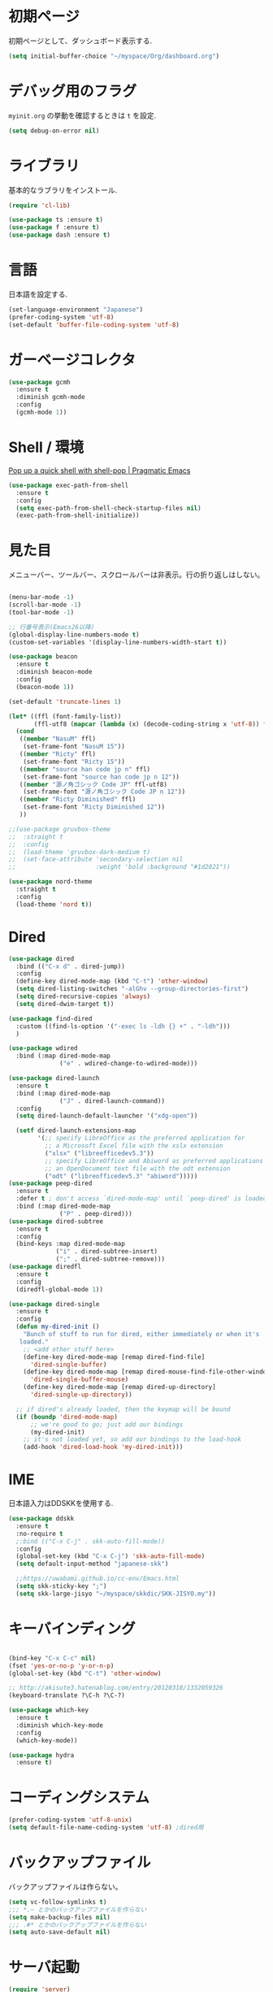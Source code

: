 * 初期ページ
初期ページとして、ダッシュボード表示する.

#+begin_src emacs-lisp
  (setq initial-buffer-choice "~/myspace/Org/dashboard.org")
#+end_src

* デバッグ用のフラグ
~myinit.org~ の挙動を確認するときは ~t~ を設定.

  #+begin_src emacs-lisp
    (setq debug-on-error nil)
  #+end_src

* ライブラリ
基本的なラブラリをインストール.

  #+begin_src emacs-lisp
    (require 'cl-lib)

    (use-package ts :ensure t)
    (use-package f :ensure t)
    (use-package dash :ensure t)
  #+end_src

* 言語
日本語を設定する.

#+begin_src emacs-lisp
  (set-language-environment "Japanese")
  (prefer-coding-system 'utf-8)
  (set-default 'buffer-file-coding-system 'utf-8)
#+end_src

* ガーベージコレクタ

  #+begin_src emacs-lisp
    (use-package gcmh
      :ensure t
      :diminish gcmh-mode
      :config
      (gcmh-mode 1))
  #+end_src
  
* Shell / 環境

  [[http://pragmaticemacs.com/emacs/pop-up-a-quick-shell-with-shell-pop/][Pop up a quick shell with shell-pop | Pragmatic Emacs]]

  #+BEGIN_SRC emacs-lisp
    (use-package exec-path-from-shell
      :ensure t
      :config
      (setq exec-path-from-shell-check-startup-files nil)
      (exec-path-from-shell-initialize))
  #+END_SRC

* 見た目
  メニューバー、ツールバー、スクロールバーは非表示。行の折り返しはしない。

  #+BEGIN_SRC emacs-lisp

    (menu-bar-mode -1)
    (scroll-bar-mode -1)
    (tool-bar-mode -1)

    ;; 行番号表示(Emacs26以降)
    (global-display-line-numbers-mode t)
    (custom-set-variables '(display-line-numbers-width-start t))

    (use-package beacon
      :ensure t
      :diminish beacon-mode
      :config
      (beacon-mode 1))

    (set-default 'truncate-lines 1)

    (let* ((ffl (font-family-list))
           (ffl-utf8 (mapcar (lambda (x) (decode-coding-string x 'utf-8)) ffl)))
      (cond
       ((member "NasuM" ffl)
        (set-frame-font "NasuM 15"))
       ((member "Ricty" ffl)
        (set-frame-font "Ricty 15"))
       ((member "source han code jp n" ffl)
        (set-frame-font "source han code jp n 12"))
       ((member "源ノ角ゴシック Code JP" ffl-utf8)
        (set-frame-font "源ノ角ゴシック Code JP n 12"))
       ((member "Ricty Diminished" ffl)
        (set-frame-font "Ricty Diminished 12"))
       ))

    ;;(use-package gruvbox-theme
    ;;  :straight t
    ;;  :config
    ;;  (load-theme 'gruvbox-dark-medium t)
    ;;  (set-face-attribute 'secondary-selection nil
    ;;                      :weight 'bold :background "#1d2021"))

    (use-package nord-theme
      :straight t
      :config
      (load-theme 'nord t))
  #+END_SRC

* Dired

  #+BEGIN_SRC emacs-lisp
    (use-package dired
      :bind (("C-x d" . dired-jump))
      :config
      (define-key dired-mode-map (kbd "C-t") 'other-window)
      (setq dired-listing-switches "-alGhv --group-directories-first")
      (setq dired-recursive-copies 'always)
      (setq dired-dwim-target t))
    
    (use-package find-dired
      :custom ((find-ls-option '("-exec ls -ldh {} +" . "-ldh")))
      )
    
    (use-package wdired
      :bind (:map dired-mode-map
                  ("e" . wdired-change-to-wdired-mode)))
    
    (use-package dired-launch
      :ensure t
      :bind (:map dired-mode-map
                  ("J" . dired-launch-command))
      :config
      (setq dired-launch-default-launcher '("xdg-open"))
    
      (setf dired-launch-extensions-map
            '(;; specify LibreOffice as the preferred application for
              ;; a Microsoft Excel file with the xslx extension
              ("xlsx" ("libreofficedev5.3"))
              ;; specify LibreOffice and Abiword as preferred applications for
              ;; an OpenDocument text file with the odt extension
              ("odt" ("libreofficedev5.3" "abiword")))))
    (use-package peep-dired
      :ensure t
      :defer t ; don't access `dired-mode-map' until `peep-dired' is loaded
      :bind (:map dired-mode-map
                  ("P" . peep-dired)))
    (use-package dired-subtree
      :ensure t
      :config
      (bind-keys :map dired-mode-map
                 ("i" . dired-subtree-insert)
                 (";" . dired-subtree-remove)))
    (use-package diredfl
      :ensure t
      :config
      (diredfl-global-mode 1))
    
    (use-package dired-single
      :ensure t
      :config
      (defun my-dired-init ()
        "Bunch of stuff to run for dired, either immediately or when it's
       loaded."
        ;; <add other stuff here>
        (define-key dired-mode-map [remap dired-find-file]
          'dired-single-buffer)
        (define-key dired-mode-map [remap dired-mouse-find-file-other-window]
          'dired-single-buffer-mouse)
        (define-key dired-mode-map [remap dired-up-directory]
          'dired-single-up-directory))
    
      ;; if dired's already loaded, then the keymap will be bound
      (if (boundp 'dired-mode-map)
          ;; we're good to go; just add our bindings
          (my-dired-init)
        ;; it's not loaded yet, so add our bindings to the load-hook
        (add-hook 'dired-load-hook 'my-dired-init)))
    
  #+END_SRC

* IME
日本語入力はDDSKKを使用する.

  #+BEGIN_SRC emacs-lisp
    (use-package ddskk
      :ensure t
      :no-require t
      ;:bind (("C-x C-j" . skk-auto-fill-mode))
      :config
      (global-set-key (kbd "C-x C-j") 'skk-auto-fill-mode)
      (setq default-input-method "japanese-skk")
    
      ;;https://uwabami.github.io/cc-env/Emacs.html
      (setq skk-sticky-key ";")
      (setq skk-large-jisyo "~/myspace/skkdic/SKK-JISYO.my"))
  #+END_SRC

* キーバインディング
  #+BEGIN_SRC emacs-lisp
    
    (bind-key "C-x C-c" nil)
    (fset 'yes-or-no-p 'y-or-n-p)
    (global-set-key (kbd "C-t") 'other-window)
    
    ;; http://akisute3.hatenablog.com/entry/20120318/1332059326
    (keyboard-translate ?\C-h ?\C-?)
    
    (use-package which-key
      :ensure t
      :diminish which-key-mode
      :config
      (which-key-mode))
    
    (use-package hydra
      :ensure t)

  #+END_SRC

* コーディングシステム
  #+BEGIN_SRC emacs-lisp
    (prefer-coding-system 'utf-8-unix)
    (setq default-file-name-coding-system 'utf-8) ;dired用
  #+END_SRC

* バックアップファイル
  バックアップファイルは作らない。

  #+BEGIN_SRC emacs-lisp
    (setq vc-follow-symlinks t)
    ;;; *.~ とかのバックアップファイルを作らない
    (setq make-backup-files nil)
    ;;; .#* とかのバックアップファイルを作らない
    (setq auto-save-default nil)
  #+END_SRC

* サーバ起動
  #+BEGIN_SRC emacs-lisp
    (require 'server)
    (unless (server-running-p)
      (server-start))
  #+END_SRC

* 補完 / 絞り込み

  #+BEGIN_SRC emacs-lisp
                (use-package ace-window
                  :bind (("C-t". ace-window)))
    
                (use-package projectile
                  :ensure t
                  :config
                  (projectile-mode +1)
                  (define-key projectile-mode-map (kbd "C-c p") 'projectile-command-map)
                  (setq projectile-indexing-method 'alien)
                  (setq projectile-project-search-path '("~/repos"))
                  (projectile-discover-projects-in-search-path))
    
                (use-package migemo
                  :ensure t
                  :config
                  (setq migemo-command "cmigemo")
                  (setq migemo-options '("-q" "--emacs"))
    
                  ;; Set your installed path
                  (setq migemo-dictionary "/usr/share/migemo/utf-8/migemo-dict")
    
                  (setq migemo-user-dictionary nil)
                  (setq migemo-regex-dictionary nil)
                  (setq migemo-coding-system 'utf-8-unix))
            ;;      (migemo-init))
    
                (use-package selectrum
                  :straight t
                  :config
                  (selectrum-mode +1))
    
                ;; Migemoを有効にする
                ;; https://github.com/yamatakau08/.emacs.d/blob/master/.orderless.el
                (use-package orderless
                  :straight t
    
                  :init
                  (setq ; completion-styles '(orderless)
                   completion-category-defaults nil
                   completion-category-overrides '((file (styles . (partial-completion)))))
    
                  :after migemo
    
                  :custom
                  (completion-styles '(orderless))
                  (orderless-matching-styles '(orderless-literal orderless-regexp orderless-migemo))
    
                  :config
                  ;; supported emacs-jp slack
                  ;;(setq orderless-matching-styles '(orderless-migemo))
                  ;;(setq orderless-matching-styles '(orderless-literal orderless-regexp orderless-migemo)) ; move to :custom block
                  (defalias 'orderless-migemo #'migemo-get-pattern)
    
                  (defun orderless-migemo (component)
                    (let ((pattern (migemo-get-pattern component)))
                      (condition-case nil
                          (progn (string-match-p pattern "") pattern)
                        (invalid-regexp nil))))
                  )
                ;;(use-package marginalia
                ;;  
                ;;  :config
                ;;  (marginalia-mode))
                ;; Enable richer annotations using the Marginalia package
                (use-package marginalia
                  :straight t
    
                  ;; Either bind `marginalia-cycle` globally or only in the minibuffer
                  :bind (("M-A" . marginalia-cycle)
                         :map minibuffer-local-map
                         ("M-A" . marginalia-cycle))
    
                  ;; The :init configuration is always executed (Not lazy!)
                  :init
    
                  ;; Must be in the :init section of use-package such that the mode gets
                  ;; enabled right away. Note that this forces loading the package.
                  (marginalia-mode)
                  :config
                  (add-to-list 'marginalia-prompt-categories
                               '("\\<File\\>" . file))
                  )
                (use-package consult
                  :straight t
                  ;; Replace bindings. Lazily loaded due by `use-package'.
                  :bind (;; C-c bindings (mode-specific-map)
                         ("C-c h" . consult-history)
                         ("C-c m" . consult-mode-command)
                         ("C-c b" . consult-bookmark)
                         ("C-c k" . consult-kmacro)
                         ;; C-x bindings (ctl-x-map)
                         ("C-x M-:" . consult-complex-command)     ;; orig. repeat-complex-command
                         ("C-x b" . consult-buffer)                ;; orig. switch-to-buffer
                         ("C-x 4 b" . consult-buffer-other-window) ;; orig. switch-to-buffer-other-window
                         ("C-x 5 b" . consult-buffer-other-frame)  ;; orig. switch-to-buffer-other-frame
                         ;; Custom M-# bindings for fast register access
                         ("M-#" . consult-register-load)
                         ("M-'" . consult-register-store)          ;; orig. abbrev-prefix-mark (unrelated)
                         ("C-M-#" . consult-register)
                         ;; Other custom bindings
                         ("M-y" . consult-yank-pop)                ;; orig. yank-pop
                         ("<help> a" . consult-apropos)            ;; orig. apropos-command
                         ;; M-g bindings (goto-map)
                         ("M-g e" . consult-compile-error)
                         ("M-g f" . consult-flymake)               ;; Alternative: consult-flycheck
                         ("M-g g" . consult-goto-line)             ;; orig. goto-line
                         ("M-g M-g" . consult-goto-line)           ;; orig. goto-line
                         ("M-g o" . consult-outline)               ;; Alternative: consult-org-heading
                         ("M-g m" . consult-mark)
                         ("M-g k" . consult-global-mark)
                         ("M-g i" . consult-imenu)
                         ("M-g I" . consult-project-imenu)
                         ;; M-s bindings (search-map)
                         ("M-s f" . consult-find)
                         ("M-s L" . consult-locate)
                         ("M-s g" . consult-grep)
                         ("M-s G" . consult-git-grep)
                         ("M-s r" . consult-ripgrep)
                         ("M-s l" . consult-line)
                         ("M-s m" . consult-multi-occur)
                         ("M-s k" . consult-keep-lines)
                         ("M-s u" . consult-focus-lines)
                         ;; Isearch integration
                         ("C-s" . consult-line)
                         ("M-s e" . consult-isearch)
                         :map isearch-mode-map
                         ("M-e" . consult-isearch)                 ;; orig. isearch-edit-string
                         ("M-s e" . consult-isearch)               ;; orig. isearch-edit-string
                         ("M-s l" . consult-line))                 ;; needed by consult-line to detect isearch
    
                  ;; Enable automatic preview at point in the *Completions* buffer.
                  ;; This is relevant when you use the default completion UI,
                  ;; and not necessary for Vertico, Selectrum, etc.
                  :hook (completion-list-mode . consult-preview-at-point-mode)
    
                  ;; The :init configuration is always executed (Not lazy)
                  :init
    
                  ;; Optionally configure the register formatting. This improves the register
                  ;; preview for `consult-register', `consult-register-load',
                  ;; `consult-register-store' and the Emacs built-ins.
                  (setq register-preview-delay 0
                        register-preview-function #'consult-register-format)
    
                  ;; Optionally tweak the register preview window.
                  ;; This adds thin lines, sorting and hides the mode line of the window.
                  (advice-add #'register-preview :override #'consult-register-window)
    
                  ;; Optionally replace `completing-read-multiple' with an enhanced version.
                  (advice-add #'completing-read-multiple :override #'consult-completing-read-multiple)
    
                  ;; Use Consult to select xref locations with preview
                  (setq xref-show-xrefs-function #'consult-xref
                        xref-show-definitions-function #'consult-xref)
    
                  ;; Configure other variables and modes in the :config section,
                  ;; after lazily loading the package.
                  :config
    
                  ;; Optionally configure preview. The default value
                  ;; is 'any, such that any key triggers the preview.
                  ;; (setq consult-preview-key 'any)
                  ;; (setq consult-preview-key (kbd "M-."))
                  ;; (setq consult-preview-key (list (kbd "<S-down>") (kbd "<S-up>")))
                  ;; For some commands and buffer sources it is useful to configure the
                  ;; :preview-key on a per-command basis using the `consult-customize' macro.
                  (consult-customize
                   consult-theme
                   :preview-key '(:debounce 0.2 any)
                   consult-ripgrep consult-git-grep consult-grep
                   consult-bookmark consult-recent-file consult-xref
                   consult--source-file consult--source-project-file consult--source-bookmark
                   :preview-key (kbd "M-."))
    
                  ;; Optionally configure the narrowing key.
                  ;; Both < and C-+ work reasonably well.
                  (setq consult-narrow-key "<") ;; (kbd "C-+")
    
                  ;; Optionally make narrowing help available in the minibuffer.
                  ;; You may want to use `embark-prefix-help-command' or which-key instead.
                  ;; (define-key consult-narrow-map (vconcat consult-narrow-key "?") #'consult-narrow-help)
    
                  ;; Optionally configure a function which returns the project root directory.
                  ;; There are multiple reasonable alternatives to chose from.
                        ;;;; 1. project.el (project-roots)
                  (setq consult-project-root-function
                        (lambda ()
                          (when-let (project (project-current))
                            (car (project-roots project)))))
                        ;;;; 2. projectile.el (projectile-project-root)
                  ;; (autoload 'projectile-project-root "projectile")
                  ;; (setq consult-project-root-function #'projectile-project-root)
                        ;;;; 3. vc.el (vc-root-dir)
                  ;; (setq consult-project-root-function #'vc-root-dir)
                        ;;;; 4. locate-dominating-file
                  ;; (setq consult-project-root-function (lambda () (locate-dominating-file "." ".git")))
    
                  ;; C-x b の consult-buffer に recentf を追加する
                  ;; https://tam5917.hatenablog.com/entry/2021/04/29/235949
                  (setq consult--source-file
                        `(:name     "File"
                                    :narrow   ?f
                                    :category file
                                    :face     consult-file
                                    :history  file-name-history
                                    :action   ,#'consult--file-action
                                    :enabled   ,(lambda () recentf-mode)
                                    :items ,recentf-list))
    
                  )
                (use-package embark
                  :straight t
    
                  :bind
                  (("C-." . embark-act)         ;; pick some comfortable binding
                   ("C-;" . embark-dwim)        ;; good alternative: M-.
                   ("C-h B" . embark-bindings)) ;; alternative for `describe-bindings'
    
                  :init
    
                  ;; Optionally replace the key help with a completing-read interface
                  (setq prefix-help-command #'embark-prefix-help-command)
    
                  :config
    
                  ;; Hide the mode line of the Embark live/completions buffers
                  (add-to-list 'display-buffer-alist
                               '("\\`\\*Embark Collect \\(Live\\|Completions\\)\\*"
                                 nil
                                 (window-parameters (mode-line-format . none)))))
    
                ;; Consult users will also want the embark-consult package.
                (use-package embark-consult
                  :straight t
                  :after (embark consult)
                  :demand t ; only necessary if you have the hook below
                  ;; if you want to have consult previews as you move around an
                  ;; auto-updating embark collect buffer
                  :hook
                  (embark-collect-mode . consult-preview-at-point-mode))
    
    
    ;;        (use-package bibtex-actions
    ;;          :bind (("C-c b" . bibtex-actions-insert-citation)
    ;;                 :map minibuffer-local-map
    ;;                 ("M-b" . bibtex-actions-insert-preset))
    ;;          :after embark
    ;;          :config
    ;;          ;; Make the 'bibtex-actions' bindings and targets available to `embark'.
    ;;          (add-to-list 'embark-target-finders 'bibtex-actions-citation-key-at-point)
    ;;          (add-to-list 'embark-keymap-alist '(bibtex . bibtex-actions-map))
    ;;          (add-to-list 'embark-keymap-alist '(citation-key . bibtex-actions-buffer-map))
    ;;          ;; Make sure to set this to ensure 'bibtex-actions-open-link' command works correctly.
    ;;          (bibtex-completion-additional-search-fields '(doi url))
    ;;          (bibtex-completion-bibliography '("~/myspace/Bibliography/references.bib")))
    ;;
    ;;            ;; use consult-completing-read for enhanced interface
    ;;            (advice-add #'completing-read-multiple :override #'consult-completing-read-multiple)
    ;;
    ;;
    ;;            (use-package bibtex-actions-org-cite             
    ;;              :bind (("C-c b" . org-cite-insert)
    ;;                     ("M-o" . org-open-at-point)
    ;;                     :map minibuffer-local-map
    ;;                     ("M-b" . bibtex-actions-insert-preset))
    ;;              :after (embark org oc bibtex-actions)
    ;;              :config
    ;;              ;; make sure to set this to ensure open commands work correctly
    ;;              (bibtex-completion-additional-search-fields '(doi url))
    ;;              (bibtex-completion-bibliography '("~/myspace/Bibliography/references.bib"))
    ;;              (org-cite-global-bibliography '("~/myspace/Bibliography/references.bib")))
    ;;
    ;;    (setq bibtex-actions-at-point-function 'embark-act)
  #+END_SRC

* treemacs

  #+begin_src emacs-lisp
    (use-package treemacs
      :ensure t
      :defer t
      :init
      (with-eval-after-load 'winum
        (define-key winum-keymap (kbd "M-0") #'treemacs-select-window))
      :config
      (progn
        (setq treemacs-collapse-dirs                 (if treemacs-python-executable 3 0)
              treemacs-deferred-git-apply-delay      0.5
              treemacs-directory-name-transformer    #'identity
              treemacs-display-in-side-window        t
              treemacs-eldoc-display                 t
              treemacs-file-event-delay              5000
              treemacs-file-extension-regex          treemacs-last-period-regex-value
              treemacs-file-follow-delay             0.2
              treemacs-file-name-transformer         #'identity
              treemacs-follow-after-init             t
              treemacs-git-command-pipe              ""
              treemacs-goto-tag-strategy             'refetch-index
              treemacs-indentation                   2
              treemacs-indentation-string            " "
              treemacs-is-never-other-window         nil
              treemacs-max-git-entries               5000
              treemacs-missing-project-action        'ask
              treemacs-move-forward-on-expand        nil
              treemacs-no-png-images                 nil
              treemacs-no-delete-other-windows       t
              treemacs-project-follow-cleanup        nil
              treemacs-persist-file                  (expand-file-name ".cache/treemacs-persist" user-emacs-directory)
              treemacs-position                      'left
              treemacs-recenter-distance             0.1
              treemacs-recenter-after-file-follow    nil
              treemacs-recenter-after-tag-follow     nil
              treemacs-recenter-after-project-jump   'always
              treemacs-recenter-after-project-expand 'on-distance
              treemacs-show-cursor                   nil
              treemacs-show-hidden-files             t
              treemacs-silent-filewatch              nil
              treemacs-silent-refresh                nil
              treemacs-sorting                       'alphabetic-asc
              treemacs-space-between-root-nodes      t
              treemacs-tag-follow-cleanup            t
              treemacs-tag-follow-delay              1.5
              treemacs-user-mode-line-format         nil
              treemacs-user-header-line-format       nil
              treemacs-width                         20
              treemacs-workspace-switch-cleanup      nil)

        ;; The default width and height of the icons is 22 pixels. If you are
        ;; using a Hi-DPI display, uncomment this to double the icon size.
        ;;(treemacs-resize-icons 44)

        (treemacs-follow-mode t)
        (treemacs-filewatch-mode t)
        (treemacs-fringe-indicator-mode t)
        (pcase (cons (not (null (executable-find "git")))
                     (not (null treemacs-python-executable)))
          (`(t . t)
           (treemacs-git-mode 'deferred))
          (`(t . _)
           (treemacs-git-mode 'simple))))
      :bind
      (:map global-map
            ("M-0"       . treemacs-select-window)
            ("C-x t 1"   . treemacs-delete-other-windows)
            ("<f7>"   . treemacs)
            ("C-x t B"   . treemacs-bookmark)
            ("C-x t C-t" . treemacs-find-file)
            ("C-x t M-t" . treemacs-find-tag)))

    (use-package treemacs-projectile
      :after treemacs projectile
      :ensure t)

    (use-package treemacs-magit
      :after treemacs magit
      :ensure t)
  #+end_src
  
* Org
  
  [[https://emacs.stackexchange.com/questions/26451/agenda-view-for-all-tasks-with-a-project-tag-and-at-a-certain-level][org mode - Agenda view for all tasks with a project tag and at a certain leve...]]
  [[https://emacs.stackexchange.com/questions/41150/top-level-heading-in-the-org-mode-agenda][Top level heading in the `org-mode` agenda - Emacs Stack Exchange]]

  
  #+BEGIN_SRC emacs-lisp
    (use-package org
      :straight t
      ;;:diminish org-mode
      :hook ((org-mode . org-indent-mode)
             (org-capture-mode . skk-mode))
      :bind (("C-c c" . org-capture)
             ("C-c a" . org-agenda)
             ("<f11>" . org-clock-goto))

      :config
      (defun org-confirm-elisp-link-function--no-confirm-my-org-file (prompt)
        "自分が書いたorgファイルの(のディレクトリにある)elispリンクはconfirmなし。
                    それ以外のディレクトリではconfirmする。"
        (or (string-match "/myspace/Org/" (or (buffer-file-name) ""))
            (member (buffer-name) '("*trace-output*"))
            (y-or-n-p prompt)))
      (setq org-confirm-elisp-link-function
            'org-confirm-elisp-link-function--no-confirm-my-org-file)
      (setq org-confirm-shell-link-function
            'org-confirm-elisp-link-function--no-confirm-my-org-file)

      ;;(add-to-list 'org-file-apps '("\\.pdf\\'" . "atril %s"))
      (add-to-list 'auto-mode-alist
                   '("\\.pdf\\'" . pdf-view-mode))

      (setq org-src-fontify-natively t)
      (setq org-confirm-babel-evaluate nil)
                                            ;(setq org-src-window-setup 'other-window)
      (setq org-src-window-setup 'current-window)
      (setq org-link-file-path-type 'relative)

      (require 'ob-emacs-lisp)
      (require 'ob-haskell)
      (require 'ob-gnuplot)
      (require 'org-habit)
      (require 'org-protocol)

      (setq org-log-done t)

      (setf (alist-get 'file org-link-frame-setup) 'find-file)

      (setf org-html-mathjax-options
            '((path "https://cdn.mathjax.org/mathjax/latest/MathJax.js?config=TeX-AMS-MML_HTMLorMML")
              (scale "100")
              (align "center")
              (indent "2em")
              (mathml nil)))

      (setf org-html-mathjax-template
            "<script type=\"text/javascript\" src=\"%PATH\"></script>")

      ;; active Babel languages
      (org-babel-do-load-languages
       'org-babel-load-languages
       '((haskell . t)
         (emacs-lisp . t)
         (gnuplot . t)
         (latex . t)
                                            ;(rust . t)
         (shell . t)
         (python . t)
         (dot . t)
         ))

                            ;;; Agenda を現在のウィンドウと入れ替えで表示
      (setq org-agenda-window-setup 'current-window)
      (setq org-agenda-start-on-weekday 0)
      (setq org-agenda-files '("~/myspace/Org/inbox.org"))

      (cl-flet ((org-file-p (x) (s-ends-with-p ".org" x)))        
        (let ((files (f-entries "~/myspace/Org/core" #'org-file-p)))
          (dolist (f files nil)
            (add-to-list 'org-agenda-files f))))
      (cl-flet ((org-file-p (x) (s-ends-with-p ".org" x)))
        (let ((files (f-entries "~/myspace/Org/projects" #'org-file-p)))
          (dolist (f files nil)
            (add-to-list 'org-agenda-files f))))

      (setq org-capture-templates `(("t" "Todo [inbox]" entry
                                     (file+headline "~/myspace/Org/inbox.org" "Tasks")
                                     "* TODO %i%?")

                                    ("c" "code [inbox]" entry
                                     (file+headline "~/myspace/Org/inbox.org" "Codes")
                                     "* %^{Title}\n%(with-current-buffer (org-capture-get :original-buffer) (browse-at-remote-get-url))\n%?\n#+BEGIN_QUOTE\n%i\n#+END_QUOTE")
                                    ("r" "reference" plain
                                     (file "~/myspace/Bibliography/references.bib"))
                                    ("p" "Protocol" entry
                                     (file+headline "~/myspace/Org/inbox.org" "Scraps")
                                     "* %^{Title}\nSource: %u, %c\n  \n #+BEGIN_QUOTE\n%i\n#+END_QUOTE\n\n\n%?")
                                    ("L" "Protocol Link" entry
                                     (file+headline "~/myspace/Org/inbox.org" "Scraps")
                                     "* %? [[%:link][%:description]] \nCaptured On: %U")))

      (setq org-todo-keywords '((sequence
                                 "NEXT(n)" "TODO(t)" "WAITING(w)" "SOMEDAY(s)"
                                 "|" "DONE(d)" "CANCELLED(c)")))

      (setq org-agenda-custom-commands
            '(("W" "Completed and/or deferred tasks from previous week"
               ((todo "" ((org-agenda-span 7)
                          (org-agenda-start-day "-7d")
                          (org-agenda-entry-types '(:timestamp))
                          (org-agenda-show-log t)))))
              ("h" "Habits" tags-todo "STYLE=\"habit\""
               ((org-agenda-overriding-header "Habits")
                (org-agenda-sorting-strategy
                 '(todo-state-down effort-up category-keep))))
              ("p" "master projects" tags-todo "LEVEL>0/TODO=\"TODO\"")
              ("N" "Todo: Next" tags-todo "TODO=\"NEXT\"")
              ))

      (setq org-format-latex-options (plist-put org-format-latex-options :scale 2.0))

      (setq org-habit-show-habits-only-for-today 1)
      (setq org-agenda-repeating-timestamp-show-all nil))

    (use-package org-contrib         
      :after org
      :ensure t
      :config
      (require 'ox-bibtex))


    (use-package org-download
      :ensure t
      :after org
      :config
      (setq-default org-download-image-dir "./images")
      )

    (use-package org-ref
      :straight t
      :ensure t
      :after org
      :custom
      (org-ref-bib-html "")
      (helm-migemo-mode t)
      :config
      (setq my-ref-bib  "~/myspace/Bibliography/references.bib")
      (setq my-ref-note "~/myspace/Bibliography/notes.org")
      (setq my-ref-pdfs "~/myspace/Bibliography/bibtex-pdfs/")
      (setq my-ref-helm-bibtex-notes "~/myspace/Bibliography/helm-bibtex-notes/")

      (setq reftex-default-bibliography '(my-ref-bib))
      ;; ノート、bib ファイル、PDF のディレクトリなどを設定
      (setq org-ref-bibliography-notes my-ref-note
            org-ref-default-bibliography `(,my-ref-bib)
            org-ref-pdf-directory my-ref-pdfs)

      ;; helm-bibtex を使う場合は以下の変数も設定しておく
      (setq bibtex-completion-bibliography `(,my-ref-bib)
            bibtex-completion-library-path my-ref-pdfs
            bibtex-completion-notes-path my-ref-helm-bibtex-notes)

      (setq helm-migemo-mode t)
      ;;      (setq helm-source-bibtex
      ;;            (helm-build-sync-source "BibTeX entries"
      ;;              :header-name (lambda (name)
      ;;                             (format "%s%s: " name (if helm-bibtex-local-bib " (local)" "")))
      ;;              :candidates 'helm-bibtex-candidates
      ;;              :migemo t
      ;;              :filtered-candidate-transformer 'helm-bibtex-candidates-formatter
      ;;              :action (helm-make-actions
      ;;                       "Open PDF, URL or DOI"       'helm-bibtex-open-any
      ;;                       "Open URL or DOI in browser" 'helm-bibtex-open-url-or-doi
      ;;                       "Insert citation"            'helm-bibtex-insert-citation
      ;;                       "Insert reference"           'helm-bibtex-insert-reference
      ;;                       "Insert BibTeX key"          'helm-bibtex-insert-key
      ;;                       "Insert BibTeX entry"        'helm-bibtex-insert-bibtex
      ;;                       "Attach PDF to email"        'helm-bibtex-add-PDF-attachment
      ;;                       "Edit notes"                 'helm-bibtex-edit-notes
      ;;                       "Show entry"                 'helm-bibtex-show-entry
      ;;                       "Add PDF to library"         'helm-bibtex-add-pdf-to-library)))


      (setq bibtex-completion-display-formats
            '((article       . "${author:5} ${title:40} ${journal:10} ${year:4} ${=has-pdf=:1}${=has-note=:1} ${=type=:3}")
              (inbook        . "${author:5} ${title:40} ${year:4} ${=has-pdf=:1}${=has-note=:1} ${=type=:3}")
              (book          . "${author:5} ${title:40} ${year:4} ${=has-pdf=:1}${=has-note=:1} ${=type=:3}")
              (t             . "${author:5} ${title:40} ${year:4} ${=has-pdf=:1}${=has-note=:1} ${=type=:3}"))))    

    ;;(require 'ox-bibtex)
    (use-package ox-latex
      :config
      (require 'ox-latex)

      ;; pdfの生成プロセスで作成される中間ファイルを削除する設定
      (setq org-latex-logfiles-extensions
            (quote ("lof" "lot" "tex" "tex~" "aux" "idx"
                    "log" "out" "toc" "nav" "snm"
                    "vrb" "dvi" "fdb_latexmk"
                    "blg" "brf" "fls" "entoc" "ps"
                    "spl" "bbl" "run.xml" "bcf")))

      (setq org-preview-latex-process-alist
            '((dvipng
               :programs ("xelatex" "dvipng")
               :description "dvi > png"
               :message "you need to install the programs: latex and dvipng."
               :image-input-type "dvi"
               :image-output-type "png"
               :image-size-adjust (1.0 . 1.0)
               :latex-compiler ("xel atex -shell-escape -interaction nonstopmode -output-directory %o %f")
               :image-converter ("dvipng -D %D -T tight -o %O %f"))
              (dvisvgm :programs ("latex" "dvisvgm")
                       :description "dvi > svg"
                       :message "you need to install the programs: latex and dvisvgm."
                       :image-input-type "dvi"
                       :image-output-type "svg"
                       :image-size-adjust (1.7 . 1.5)
                       :latex-compiler ("latex -interaction nonstopmode -output-directory %o %f")
                       :image-converter ("dvisvgm %f -n -b min -c %S -o %O"))
              (imagemagick :programs ("xelatex" "convert")
                           :description "pdf > png"
                           :message "you need to install the programs: latex and imagemagick."
                           :image-input-type "pdf" :image-output-type "png"
                           :image-size-adjust (1.0 . 1.0) :latex-compiler
                           ("xelatex -shell-escape -interaction nonstopmode -output-directory %o %f")
                           :image-converter ("convert -density %D -trim -antialias %f -quality 100 %O"))))

      (setq org-latex-create-formula-image-program 'imagemagick)


      (setq org-latex-compiler "xelatex")

      (setq org-latex-listings 'minted)
      (setq org-latex-minted-options
            '(("style" "friendly")("frame" "lines") ("linenos=true")))
      (setq org-latex-pdf-process
            '("xelatex -shell-escape -interaction nonstopmode -output-directory %o %f"
              "biber %b"
              "xelatex -shell-escape -interaction nonstopmode -output-directory %o %f"
              "xelatex -shell-escape -interaction nonstopmode -output-directory %o %f"
              "rm -fr _minted-%b"
              ))

      (add-to-list 'auto-mode-alist '("\\.org$" . org-mode))
      (setq org-latex-default-class "koma-jarticle")

      (add-to-list 'org-latex-classes
                   '("koma-article"
                     "\\documentclass{scrartcl}"
                     ("\\section{%s}" . "\\section*{%s}")
                     ("\\subsection{%s}" . "\\subsection*{%s}")
                     ("\\subsubsection{%s}" . "\\subsubsection*{%s}")
                     ("\\paragraph{%s}" . "\\paragraph*{%s}")
                     ("\\subparagraph{%s}" . "\\subparagraph*{%s}")))

      (add-to-list 'org-latex-classes
                   '(
                     "koma-jarticle"
                     "\\documentclass[12pt]{scrartcl}
                                    [NO-DEFAULT-PACKAGES]
                                    \\usepackage{amsmath}
                                    \\usepackage{amssymb}
                                    \\usepackage{mathrsfs}
                                    \\usepackage{xunicode}
                                    \\usepackage{fixltx2e}
                                    \\usepackage{zxjatype}
                                    \\usepackage[ipa]{zxjafont}
                                    \\usepackage{xltxtra}
                                    \\usepackage{graphicx}
                                    \\usepackage{longtable}
                                    \\usepackage{float}
                                    \\usepackage{wrapfig}
                                    \\usepackage{soul}
                                    \\usepackage[xetex]{hyperref}
                                    \\usepackage{xcolor}
                                    \\usepackage{minted}
                                    \\usepackage{geometry}
                                    \\geometry{left=1cm,right=1cm,top=1cm,bottom=1cm}
                                    \\usepackage[natbib=true]{biblatex} 
                                    \\DeclareFieldFormat{apacase}{#1} 
                                    \\addbibresource{~/myspace/Bibliography/references.bib}"
                     ("\\section{%s}" . "\\section*{%s}")
                     ("\\subsection{%s}" . "\\subsection*{%s}")
                     ("\\subsubsection{%s}" . "\\subsubsection*{%s}")
                     ("\\paragraph{%s}" . "\\paragraph*{%s}")
                     ("\\subparagraph{%s}" . "\\subparagraph*{%s}")))

      ;; tufte-handout class for writing classy handouts and papers
      (add-to-list 'org-latex-classes
                   '("tufte-handout"
                     "\\documentclass[twoside,nobib]{tufte-handout}
                              [NO-DEFAULT-PACKAGES]
                              \\usepackage{zxjatype}
                              \\usepackage[hiragino-dx]{zxjafont}"
                     ("\\section{%s}" . "\\section*{%s}")
                     ("\\subsection{%s}" . "\\subsection*{%s}")))
      ;; tufte-book class
      (add-to-list 'org-latex-classes
                   '("tufte-book"
                     "\\documentclass[twoside,nobib]{tufte-book}
                             [NO-DEFAULT-PACKAGES]
                               \\usepackage{zxjatype}
                               \\usepackage[hiragino-dx]{zxjafont}"
                     ("\\part{%s}" . "\\part*{%s}")
                     ("\\chapter{%s}" . "\\chapter*{%s}")
                     ("\\section{%s}" . "\\section*{%s}")
                     ("\\subsection{%s}" . "\\subsection*{%s}")
                     ("\\paragraph{%s}" . "\\paragraph*{%s}"))))


                                            ;     (use-package ox-pandoc
                                            ;	:ensure t
                                            ;	:config
                                            ;	;; default options for all output formats
                                            ;	(setq org-pandoc-options '((standalone . t)))
                                            ;	;; cancel above settings only for 'docx' format
                                            ;	(setq org-pandoc-options-for-docx '((standalone . nil)))
                                            ;	;; special settings for beamer-pdf and latex-pdf exporters
                                            ;	(setq org-pandoc-options-for-beamer-pdf '((pdf-engine . "xelatex")))
                                            ;	(setq org-pandoc-options-for-latex-pdf '((pdf-engine . "xelatex")))
                                            ;	)


    (use-package org-roam
      :straight t
      :init
      (setq org-roam-v2-ack t)
      :custom
      (org-roam-directory (file-truename "~/myspace/org-roam"))
      (org-roam-db-location "~/tmp/org-roam")
      (org-roam-dailies-capture-templates '(("d" "default" entry
                                             "* %<%H:%M>\n%?"
                                             :if-new (file+head "%<%Y-%m-%d>.org"
                                                                "#+title: %<%Y-%m-%d>\n"))))
      :bind (("C-c n l" . org-roam-buffer-toggle)
             ("C-c n f" . org-roam-node-find)
             ("C-c n g" . org-roam-graph)
             ("C-c n i" . org-roam-node-insert)
             ("C-c n c" . org-roam-capture)
             ("<f6>" . org-roam-dailies-goto-today)
             ;; Dailies
             ("C-c n j" . org-roam-dailies-capture-today))
      :init
      ;;(org-roam-setup)
      (org-roam-db-autosync-mode)
      ;; If using org-roam-protocol
      (require 'org-roam-protocol))

    (use-package org-roam-ui
      :straight
      (:host github :repo "org-roam/org-roam-ui" :branch "main" :files ("*.el" "out"))
      :after org-roam
      ;; :hook
      ;;         normally we'd recommend hooking orui after org-roam, but since org-roam does not have
      ;;         a hookable mode anymore, you're advised to pick something yourself
      ;;         if you don't care about startup time, use
      ;;  :hook (after-init . org-roam-ui-mode)
      :config
      (setq org-roam-ui-sync-theme t
            org-roam-ui-follow t
            org-roam-ui-update-on-save t
            org-roam-ui-open-on-start t))

    ;;    (use-package org-roam-bibtex
    ;;      :after org-roam
    ;;      :straight (org-roam-bibtex
    ;;                 :type git :host github
    ;;                 :repo "org-roam/org-roam-bibtex"
    ;;                 :branch "main")
    ;;      :hook (org-roam-mode . org-roam-bibtex-mode)
    ;;      :diminish org-roam-bibtex-mode
    ;;    
    ;;      :bind (:map org-mode-map
    ;;                  (("C-c n a" . orb-note-actions)))
    ;;      :config (org-roam-bibtex-mode 1))
    (use-package org-roam-bibtex
      :after org-roam
      :straight (org-roam-bibtex
                 :type git :host github
                 :repo "org-roam/org-roam-bibtex"
                 :branch "master")
      :diminish org-roam-bibtex-mode
      :config
      (org-roam-bibtex-mode 1))

    (use-package org-noter
      :straight t
      :after (:any org pdf-view)
      :config
      (setq
       ;; The WM can handle splits
       org-noter-notes-window-location 'other-frame
       ;; Please stop opening frames
       org-noter-always-create-frame nil
       ;; I want to see the whole file
       org-noter-hide-other nil
       ;; Everything is relative to the main notes file
       org-noter-notes-search-path (list "~/myspace/Book")
       )
      )

    (defun remove-org-newlines-at-cjk-text (&optional _mode)
      "先頭が '*', '#', '|' でなく、改行の前後が日本の文字の場合はその改行を除去する。"
      (interactive)
      (goto-char (point-min))
      (while (re-search-forward "^\\([^|#*\n].+\\)\\(.\\)\n *\\(.\\)" nil t)
        (if (and (> (string-to-char (match-string 2)) #x2000)
                 (> (string-to-char (match-string 3)) #x2000))
            (replace-match "\\1\\2\\3"))
        (goto-char (point-at-bol))))

    (with-eval-after-load "ox"
      (add-hook 'org-export-before-processing-hook 'remove-org-newlines-at-cjk-text))
  #+END_SRC

* Utility
  #+BEGIN_SRC emacs-lisp
    (use-package expand-region
      :ensure t
      :bind (("C--" . er/expand-region)))
    
    (use-package fix-word
      :straight t
      :bind
      ("M-u" . fix-word-upcase)
      ("M-l" . fix-word-downcase)
      ("M-c" . fix-word-capitalize))
  #+END_SRC
* プログラミング

** 一般
   #+BEGIN_SRC emacs-lisp
          (use-package lsp-mode
            :config
            (define-key lsp-mode-map (kbd "C-c l") lsp-command-map)
            ;;(setq lsp-prefer-capf t)
            ;; .venv, .mypy_cache を watch 対象から外す
            (dolist (dir '(
                           "[/\\\\]\\.venv$"
                           "[/\\\\]\\.mypy_cache$"
                           "[/\\\\]__pycache__$"
                           ))
              (push dir lsp-file-watch-ignored))

            ;; lsp-mode の設定はここを参照してください。
            ;; https://emacs-lsp.github.io/lsp-mode/page/settings/

            (setq lsp-auto-configure t)
            (setq lsp-enable-completion-at-point t)

            (setq read-process-output-max (* 1024 1024))
            (setq lsp-idle-delay 0.500)

            ;; クロスリファレンスとの統合を有効化する
            ;; xref-find-definitions
            ;; xref-find-references
            (setq lsp-enable-xref t)

            ;; linter framework として flycheck を使う
            (setq lsp-diagnostics-provider :flycheck)

            ;; ミニバッファでの関数情報表示
            (setq lsp-eldoc-enable-hover t)

            ;; nii: ミニバッファでの関数情報をシグニチャだけにする
            ;; t: ミニバッファでの関数情報で、doc-string 本体を表示する
            (setq lsp-eldoc-render-all nil)

            ;; breadcrumb
            ;; パンくずリストを表示する。
            ;;(setq lsp-headerline-breadcrumb-enable t)
            ;;(setq lsp-headerline-breadcrumb-segments '(project file symbols))

            ;; snippet
            (setq lsp-enable-snippet t)

            ;;(require 'dap-cpptools)

            ;; フック関数の定義
            ;; python-mode 用、lsp-mode コンフィグ
            (defun lsp/python-mode-hook
              ()
              (when (fboundp 'company-mode)
                ;; company をコンフィグする
                (setq
                 ;; 1文字で completion 発動させる
                 company-minimum-prefix-length 1
                 ;; default is 0.2
                 company-idle-delay 0.0
                 )
                )
              )

            :commands (lsp lsp-deferred)
            :hook
            (lsp-mode . (lambda ()
                          (let ((lsp-keymap-prefix "C-c l"))
                            (lsp-enable-which-key-integration))))
            (python-mode . lsp) ; python-mode で lsp-mode を有効化する
            (python-mode . lsp/python-mode-hook) ; python-mode 用のフック関数を仕掛ける
            )

          (use-package lsp-ui
            :after lsp-mode
            :straight t
            :config

            ;; ui-peek を有効化する
            (setq lsp-ui-peek-enable t)

            ;; 候補が一つでも、常にpeek表示する。
            (setq lsp-ui-peek-always-show t)

            ;; sideline で flycheck 等の情報を表示する
            (setq lsp-ui-sideline-show-diagnostics t)
            ;; sideline で コードアクションを表示する
            (setq lsp-ui-sideline-show-code-actions t)
            ;; ホバーで表示されるものを、ホバーの変わりにsidelineで表示する
            ;;(setq lsp-ui-sideline-show-hover t)

            :bind
            (:map lsp-ui-mode-map
                  ;; デフォルトの xref-find-definitions だと、ジャンプはできるが、ui-peek が使えない。
                  ("M-." . lsp-ui-peek-find-definitions)

                  ;; デフォルトの xref-find-references だと、ジャンプはできるが、ui-peek が使えない。
                  ("M-?" . lsp-ui-peek-find-references)
                  )
            :hook
            (lsp-mode . lsp-ui-mode)
          )

          ;; タブ
          (setq-default indent-tabs-mode nil)
          (setq-default tab-width 4 indent-tabs-mode nil)

          (use-package lsp-pyright :ensure t)

          (use-package dap-mode
            :after lsp-mode
            :straight t
            :commands dap-debug
            :hook ((python-mode . dap-ui-mode)
               (python-mode . dap-mode))
            :config
            (eval-when-compile
              (require 'cl))
            (require 'dap-python)
            (require 'dap-lldb)

            (dap-mode 1)

            ;; The modes below are optional

            (dap-ui-mode 1)
            ;; enables mouse hover support
            (dap-tooltip-mode 1)
            ;; use tooltips for mouse hover
            ;; if it is not enabled `dap-mode' will use the minibuffer.
            (tooltip-mode 1)
            ;; displays floating panel with debug buttons
            ;; requies emacs 26+
            (dap-ui-controls-mode 1)


            (dap-register-debug-template "My App"
                                         (list :type "python"
                                               :cwd "~/repos/learning-DAISY-feat-desc"
                                               :target-module (expand-file-name "~/repos/learning-DAISY-feat-desc/main.py")
                                               :request "launch"
                                               :name "My App"))

            ;; Temporal fix
            (defun dap-python--pyenv-executable-find (command)
              (with-venv (executable-find "python")))
            )

          (use-package flycheck
            :ensure t
            :diminish flycheck-mode
            :init
            (add-hook 'after-init-hook #'global-flycheck-mode)
            (setq-default flycheck-disabled-checkers '(emacs-lisp-checkdoc)))

          ;; 選択中の括弧の対を強調する
          (show-paren-mode)

          (use-package smartparens
            :ensure t
            :diminish smartparens-mode
            :config
            (require 'smartparens-config)
            (smartparens-global-mode 1))

          (use-package company
            :ensure t
            :diminish company-mode
            :hook (after-init . global-company-mode)
            :config
            (setq company-dabbrev-downcase nil)
            (setq company-idle-delay 0) ; デフォルトは0.5
            (setq company-minimum-prefix-length 2) ; デフォルトは4
            (define-key company-active-map (kbd "M-n") nil)
            (define-key company-active-map (kbd "M-p") nil)
            (define-key company-active-map (kbd "C-n") 'company-select-next)
            (define-key company-active-map (kbd "C-p") 'company-select-previous)
            (define-key company-active-map (kbd "C-h") nil))


          (setq gdb-many-windows t)

          (add-hook 'c-mode-common-hook
                    '(lambda ()
                       ;; 色々な設定
                       (define-key c-mode-base-map "\C-c\C-c" 'comment-region)
                       (define-key c-mode-base-map "\C-c\M-c" 'uncomment-region)
                       (define-key c-mode-base-map "\C-cg"       'gdb)
                       (define-key c-mode-base-map "\C-cc"       'make)
                       (define-key c-mode-base-map "\C-ce"       'c-macro-expand)
                       (define-key c-mode-base-map "\C-ct"        'toggle-source)))

          (use-package editorconfig
            :ensure t
            :diminish editorconfig-mode
            :config
            (editorconfig-mode 1))

          (use-package cmake-mode
            :straight t)
   #+END_SRC

**  C/C++

** Python
   #+BEGIN_SRC emacs-lisp
     
     (use-package python
       :mode ("\\.py" . python-mode)
       :config
       (setq python-indent-offset 4))
     
     (use-package with-venv :straight t )
   #+END_SRC

* Etc
  #+BEGIN_SRC emacs-lisp

    (use-package terraform-mode :straight t)

    ;; https://emacs.stackexchange.com/questions/31646/how-to-paste-with-indentより転載
    (defun yank-with-indent-2 ()
      (let ((indent
             (buffer-substring-no-properties (line-beginning-position) (line-end-position))))
        (message indent)
        (yank)
        (narrow-to-region (mark t) (point))
        (pop-to-mark-command)
        (replace-string "\n" (concat "\n" indent))
        (widen)))


    (setq large-file-warning-threshold nil)

    (use-package recentf
      :ensure t
      :config
      (setq recentf-max-saved-items 2000) ;; 2000ファイルまで履歴保存する
      (setq recentf-auto-cleanup 'never)  ;; 存在しないファイルは消さない
      (setq recentf-exclude '("/recentf" "COMMIT_EDITMSG" "/.?TAGS" "^/sudo:" "/\\.emacs\\.d/games/*-scores" "/\\.emacs\\.d/\\.cask/"))
      (setq recentf-auto-save-timer (run-with-idle-timer 12000 t 'recentf-save-list)))

    (use-package calendar
      :ensure t
      :bind (("<f9>" . calendar)))

    (defun ks/capture-journal ()
      (interactive)
      (let ((org-journal-find-file #'find-file)
            (frm (make-frame)))
        (progn
          (select-frame-set-input-focus frm)
          (set-frame-position frm (/ (x-display-pixel-width) 3) 0) 
          (org-journal-new-entry nil)
          (local-set-key (kbd "C-c C-c") 'delete-frame))))

    ;;https://superuser.com/questions/308045/disallow-closing-last-emacs-window-via-window-manager-close-button
    (defadvice handle-delete-frame (around my-handle-delete-frame-advice activate)
      "Ask for confirmation before deleting the last frame"
      (let ((frame   (posn-window (event-start event)))
            (numfrs  (length (visible-frame-list))))
        (when (> numfrs 1)
          ad-do-it)))

    ;;===============================================================
    ;; Packages
    ;;===============================================================
    (use-package ediff
      :ensure t
      :config
      (setq ediff-diff-program "~/bin/my-diff.sh")
      ;;(setq ediff-diff-program "ediff")
      ;; コントロール用のバッファを同一フレーム内に表示
      (setq ediff-window-setup-function 'ediff-setup-windows-plain)
      ;; diffのバッファを上下ではなく左右に並べる
      (setq ediff-split-window-function 'split-window-horizontally))

    ;; org-modeのExportでコードを色付きで出力するため
    (use-package htmlize :ensure t)

    (use-package pdf-tools
      :ensure t

      :mode (("\\.pdf?\\'" . pdf-view-mode))
      :config
      (pdf-loader-install)
      (add-hook 'pdf-view-mode-hook (lambda() (linum-mode -1)))
      (add-hook 'pdf-view-mode-hook (lambda() (display-line-numbers-mode -1)))
      (add-hook 'pdf-view-mode-hook (lambda() (pdf-tools-enable-minor-modes)))
      (setq-default pdf-view-display-size 'fit-page))

    (use-package magit
      :ensure t
      :bind (("<f3>" . magit-status))
      :diminish auto-revert-mode
      :config (add-hook 'ediff-prepare-buffer-hook #'show-all))


    (use-package multiple-cursors
      :ensure t
      :config
      (global-set-key (kbd "C-S-c C-S-c") 'mc/edit-lines)
      (global-set-key (kbd "C->") 'mc/mark-next-like-this)
      (global-set-key (kbd "C-<") 'mc/mark-previous-like-this)
      (global-set-key (kbd "C-c C-<") 'mc/mark-all-like-this))

    (use-package winner
      :init
      (winner-mode 1)
      (global-set-key (kbd "C-z") 'winner-undo))

    (use-package elfeed
      :ensure t
      :if (file-exists-p "~/myspace/dotfiles-secret/elfeed.el")
      :init
      (load "~/myspace/dotfiles-secret/elfeed.el")
      :config
      (setq shr-inhibit-images t))

    (use-package yasnippet
      :ensure t
      :config
      (add-to-list 'warning-suppress-types '(yasnippet backquote-change))
      (yas-global-mode 1))

    (use-package restart-emacs
      :ensure t)

    (use-package auto-save-buffers-enhanced
      :ensure t)

    (use-package super-save
      :ensure t
      :diminish super-save-mode
      :init
      (super-save-mode 1)
      (setq super-save-exclude nil)
      (setq super-save-auto-save-when-idle t))

    (defun ssbb-pyenv-hook ()
      "Automatically activates pyenv version if .python-version file exists."
      (f-traverse-upwards
       (lambda (path)
         (let ((pyenv-version-path (f-expand ".python-version" path)))
           (if (f-exists? pyenv-version-path)
               (pyenv-mode-set (s-trim (f-read-text pyenv-version-path 'utf-8))))))))

    (add-hook 'find-file-hook 'ssbb-pyenv-hook)

    (use-package markdown-mode
      :ensure t
      :commands (markdown-mode gfm-mode)
      :mode (("README\\.md\\'" . gfm-mode)
             ("\\.md\\'" . markdown-mode)
             ("\\.markdown\\'" . markdown-mode))
      :init (setq markdown-command "multimarkdown"))

    (use-package org2blog
      :ensure t
      :defer t
      :if (file-exists-p "~/myspace/dotfiles-secret/org2blog.el")
      :after org
      :config
      (load "~/myspace/dotfiles-secret/org2blog.el"))

    ;; shellの文字化けを回避
    (add-hook 'shell-mode-hook
              (lambda ()
                (set-buffer-process-coding-system 'utf-8-unix 'utf-8-unix)
                ))
    (setq default-process-coding-system '(utf-8 . utf-8))

    (use-package undo-tree
      :ensure t
      :diminish undo-tree-mode
      :config
      (global-undo-tree-mode 1))

    ;; My elisp
    ;;===============================================================

    (defun ks-make-bibtex-symbolic-link (bibkey path)
      (let* ((default-directory my-ref-pdfs)
             (target (f-relative path)))
        (shell-command-to-string
         (s-lex-format "ln -s \"${target}\" ${bibkey}.pdf"))))

    (defun ks-get-books (title)
      (let ((len (/ (length title) 2)))
        (s-lines (shell-command-to-string
                  (s-lex-format "find ~/Dropbox/Book | agrep -E ${len} \"${title}\"")))))

    (defun ks-get-bibtex-title (bibkey)
      (let* ((key bibkey)
             (hs (gethash key (parsebib-collect-entries)))
             (value (cdr (assoc "title" hs)))
             (title (s-chop-prefix "{" (s-chop-suffix "}" value)))
             )
        title))

    (defun ks-get-path-of-book (title)
      (let ((books (ks-get-books title)))
        (helm :sources (helm-build-sync-source "books"
                         :candidates books
                         :fuzzy-match t)
              :buffer "*helm books*")))

    (defun ks-init-bib-pdf (start end)
      (interactive "r")
      (let* ((bibkey (buffer-substring-no-properties start end))
             (title (ks-get-bibtex-title bibkey))
             (path (ks-get-path-of-book title))
             )
        (ks-make-bibtex-symbolic-link bibkey path)))


    (defun join-lines () (interactive)
           (setq fill-column 100000)
           (fill-paragraph nil)
           (setq fill-column 78)
           )

    (defun my-toggle-bar ()
      "メニューバーとツールバーの表示を切り替える関数"
      (lexical-let ((vis 1))
        #'(lambda  ()
            (interactive)
            (progn
              (setq vis (- vis))
              (tool-bar-mode vis)
              (menu-bar-mode vis)))))
    ;;(global-set-key (kbd "<f6>") (my-toggle-bar))

    (setq default-file-name-coding-system 'utf-8)

    (add-to-list 'process-coding-system-alist '("git" utf-8 . utf-8))
    (add-hook 'git-commit-mode-hook
              '(lambda ()
                 (set-buffer-file-coding-system 'utf-8)))

    (defun isbn-to-bibtex-lead-jp (isbn)
      "Search lead.to for ISBN bibtex entry.
                     You have to copy the entry if it is on the page to your bibtex
                     file."
      (interactive "sISBN: ")
      (browse-url
       (format
        "http://lead.to/amazon/jp/?key=%s+&si=all&op=bt&bn=&so=sa&ht=jp"
        isbn)))


    (defun ks-create-report (report-path)
      (interactive "snew report: ")
      (let* ((filename (s-concat (ts-format "%Y%m%d" (ts-now)) "-" report-path ".org"))
             (fullpath (f-join "~/myspace/Report" filename)))
        (find-file fullpath)
        (insert "rep2")
        (yas-expand)))

    (defun org-sparse-tree-indirect-buffer (arg)
      (interactive "P")
      (let ((ibuf (switch-to-buffer (org-get-indirect-buffer))))
        (condition-case _
            (org-sparse-tree arg)
          (quit (kill-buffer ibuf)))))

  #+END_SRC
